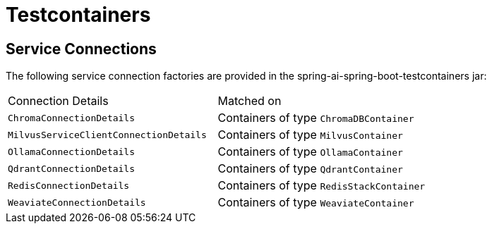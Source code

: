 [[testcontainers]]
= Testcontainers

== Service Connections

The following service connection factories are provided in the spring-ai-spring-boot-testcontainers jar:

[cols="|,|"]
|====
| Connection Details	 | Matched on
| `ChromaConnectionDetails`
| Containers of type `ChromaDBContainer`

| `MilvusServiceClientConnectionDetails`
| Containers of type `MilvusContainer`

| `OllamaConnectionDetails`
| Containers of type `OllamaContainer`

| `QdrantConnectionDetails`
| Containers of type `QdrantContainer`

| `RedisConnectionDetails`
| Containers of type `RedisStackContainer`

| `WeaviateConnectionDetails`
| Containers of type `WeaviateContainer`
|====
